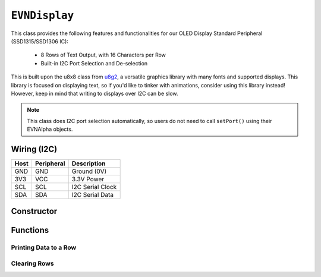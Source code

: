 ``EVNDisplay``
==============

This class provides the following features and functionalities for our OLED Display Standard Peripheral (SSD1315/SSD1306 IC):

    * 8 Rows of Text Output, with 16 Characters per Row
    * Built-in I2C Port Selection and De-selection

This is built upon the u8x8 class from `u8g2`_, a versatile graphics library with many fonts and supported displays.
This library is focused on displaying text, so if you'd like to tinker with animations, consider using this library instead! However, keep in mind that writing to displays over I2C can be slow.

.. _u8g2: https://github.com/olikraus/u8g2

.. note:: This class does I2C port selection automatically, so users do not need to call ``setPort()`` using their EVNAlpha objects.

Wiring (I2C)
------------

====  ==========  ===========
Host  Peripheral  Description
====  ==========  ===========
GND   GND         Ground (0V)
3V3   VCC         3.3V Power
SCL   SCL         I2C Serial Clock
SDA   SDA         I2C Serial Data
====  ==========  ===========

Constructor
-----------
.. class:: EVNDisplay(uint8_t port, bool flip_180deg = false)

    :param port: I2C port the sensor is connected to (1-16)

    :param flip_180deg: Set to ``true`` to rotate display by 180deg. Defaults to ``false``

Functions
---------

.. function:: bool begin()

    Initializes display. Call this function before using the other functions.

    :returns: Boolean indicating whether the display was successfully initialized.

.. function:: void splashEVN()

    Display EVN logo animation for 2 seconds (branding!). Call ``clear()`` afterwards to erase logo.

.. function:: void rotate()

    Rotate display by 180 degrees.

Printing Data to a Row
""""""""""""""""""""""

.. function::   void writeLabel(uint8_t row, data)
                void writeLine(uint8_t row, data)
                void write(uint8_t row, data)
                void print(uint8_t row, data)
                

    Prints data at the start of given row.

    :param row: Row to print to (0-7)

    :param data: Data to be printed. Accepts any data type


.. function:: void writeData(uint8_t row, T data)
   
    Prints data to the given row, after any text printed using ``writeLabel()``

    This means that fixed text labels (e.g. "LEFTCOLOUR: ") can be printed once using ``writeLabel()`` in ``void setup()``,
    while the constantly changing data (e.g. colour sensor reading) can be printed using ``writeData()`` in ``void loop()``. 
    This reduces latency compared to rewriting the entire row.

    :param row: Row to print to (0-7)

    :param data: Data to be printed. Accepts any data type

Clearing Rows
"""""""""""""
.. function:: void clear()
    
    Clears all rows on the display

.. function:: void clearLine(uint8_t row)
   
    Clears given row on the display

    :param row: Row to print to (0-7)



